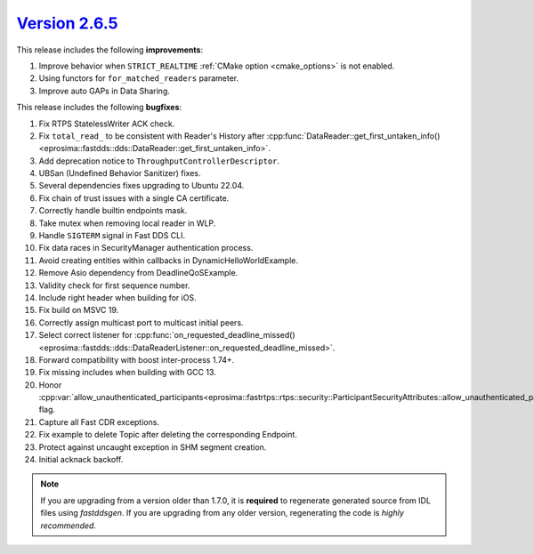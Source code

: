 `Version 2.6.5 <https://fast-dds.docs.eprosima.com/en/v2.6.5/index.html>`_
^^^^^^^^^^^^^^^^^^^^^^^^^^^^^^^^^^^^^^^^^^^^^^^^^^^^^^^^^^^^^^^^^^^^^^^^^^

This release includes the following **improvements**:

1. Improve behavior when ``STRICT_REALTIME`` :ref:`CMake option <cmake_options>` is not enabled.
2. Using functors for ``for_matched_readers`` parameter.
3. Improve auto GAPs in Data Sharing.

This release includes the following **bugfixes**:

1. Fix RTPS StatelessWriter ACK check.
2. Fix ``total_read_`` to be consistent with Reader's History after
   :cpp:func:`DataReader::get_first_untaken_info()<eprosima::fastdds::dds::DataReader::get_first_untaken_info>`.
3. Add deprecation notice to ``ThroughputControllerDescriptor``.
4. UBSan (Undefined Behavior Sanitizer) fixes.
5. Several dependencies fixes upgrading to Ubuntu 22.04.
6. Fix chain of trust issues with a single CA certificate.
7. Correctly handle builtin endpoints mask.
8. Take mutex when removing local reader in WLP.
9. Handle ``SIGTERM`` signal in Fast DDS CLI.
10. Fix data races in SecurityManager authentication process.
11. Avoid creating entities within callbacks in DynamicHelloWorldExample.
12. Remove Asio dependency from DeadlineQoSExample.
13. Validity check for first sequence number.
14. Include right header when building for iOS.
15. Fix build on MSVC 19.
16. Correctly assign multicast port to multicast initial peers.
17. Select correct listener for
    :cpp:func:`on_requested_deadline_missed()<eprosima::fastdds::dds::DataReaderListener::on_requested_deadline_missed>`.
18. Forward compatibility with boost inter-process 1.74+.
19. Fix missing includes when building with GCC 13.
20. Honor
    :cpp:var:`allow_unauthenticated_participants<eprosima::fastrtps::rtps::security::ParticipantSecurityAttributes::allow_unauthenticated_participants>`
    flag.
21. Capture all Fast CDR exceptions.
22. Fix example to delete Topic after deleting the corresponding Endpoint.
23. Protect against uncaught exception in SHM segment creation.
24. Initial acknack backoff.

.. note::
  If you are upgrading from a version older than 1.7.0, it is **required** to regenerate generated source from IDL
  files using *fastddsgen*.
  If you are upgrading from any older version, regenerating the code is *highly recommended*.
